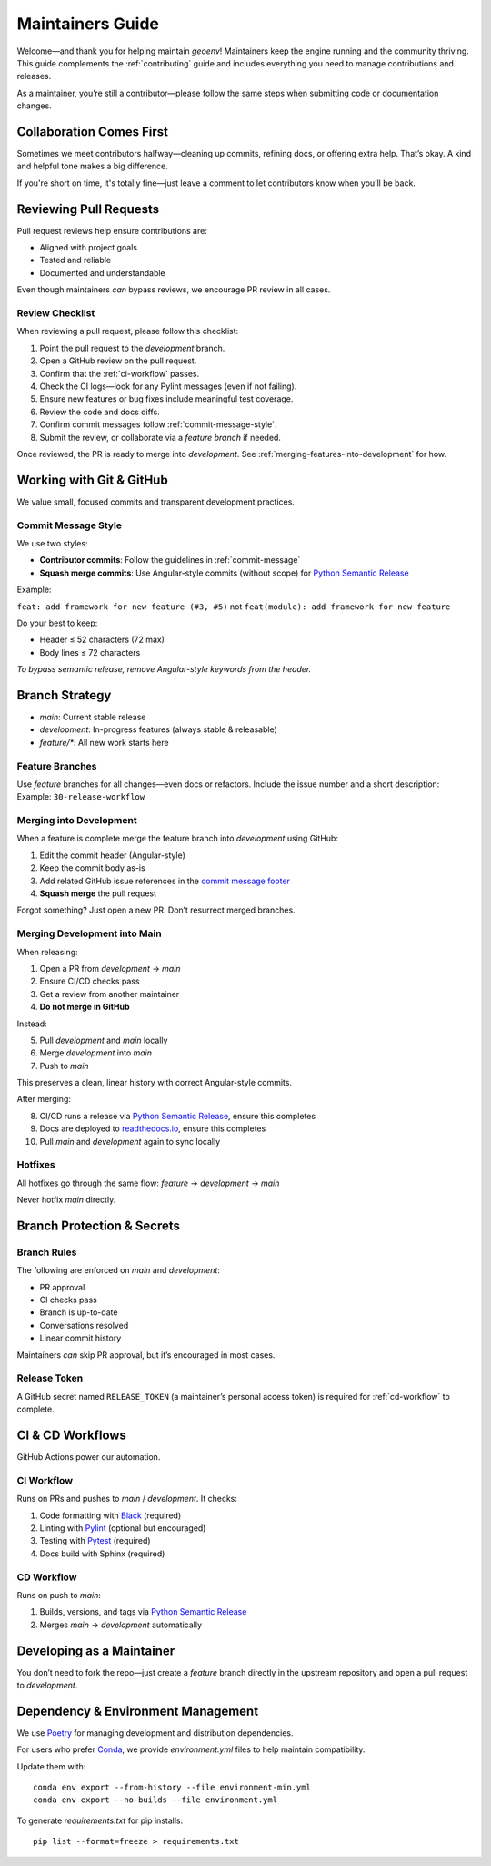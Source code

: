 .. _maintaining:

Maintainers Guide
=================

Welcome—and thank you for helping maintain `geoenv`! Maintainers keep the engine running and the community thriving. This guide complements the :ref:`contributing` guide and includes everything you need to manage contributions and releases.

As a maintainer, you’re still a contributor—please follow the same steps when submitting code or documentation changes.

Collaboration Comes First
-------------------------

Sometimes we meet contributors halfway—cleaning up commits, refining docs, or offering extra help. That’s okay. A kind and helpful tone makes a big difference.

If you're short on time, it's totally fine—just leave a comment to let contributors know when you’ll be back.

Reviewing Pull Requests
--------------------------

Pull request reviews help ensure contributions are:

- Aligned with project goals
- Tested and reliable
- Documented and understandable

Even though maintainers *can* bypass reviews, we encourage PR review in all cases.

Review Checklist
~~~~~~~~~~~~~~~~

When reviewing a pull request, please follow this checklist:

1. Point the pull request to the `development` branch.
2. Open a GitHub review on the pull request.
3. Confirm that the :ref:`ci-workflow` passes.
4. Check the CI logs—look for any Pylint messages (even if not failing).
5. Ensure new features or bug fixes include meaningful test coverage.
6. Review the code and docs diffs.
7. Confirm commit messages follow :ref:`commit-message-style`.
8. Submit the review, or collaborate via a `feature branch` if needed.

Once reviewed, the PR is ready to merge into `development`. See :ref:`merging-features-into-development` for how.


Working with Git & GitHub
-------------------------

We value small, focused commits and transparent development practices.

Commit Message Style
~~~~~~~~~~~~~~~~~~~~

We use two styles:

- **Contributor commits**: Follow the guidelines in :ref:`commit-message`
- **Squash merge commits**: Use Angular-style commits (without scope) for `Python Semantic Release`_

Example:

``feat: add framework for new feature (#3, #5)``
not
``feat(module): add framework for new feature``

Do your best to keep:

- Header ≤ 52 characters (72 max)
- Body lines ≤ 72 characters

*To bypass semantic release, remove Angular-style keywords from the header.*

.. _Python Semantic Release: https://python-semantic-release.readthedocs.io/en/latest/
.. _Angular commit style: https://github.com/angular/angular/blob/main/CONTRIBUTING.md#commit



Branch Strategy
---------------

- `main`: Current stable release
- `development`: In-progress features (always stable & releasable)
- `feature/*`: All new work starts here

.. _feature-branches:

Feature Branches
~~~~~~~~~~~~~~~~

Use `feature` branches for all changes—even docs or refactors. Include the issue number and a short description:
Example: ``30-release-workflow``

.. _merging--into-development:

Merging into Development
~~~~~~~~~~~~~~~~~~~~~~~~

When a feature is complete merge the feature branch into `development` using GitHub:

1. Edit the commit header (Angular-style)
2. Keep the commit body as-is
3. Add related GitHub issue references in the `commit message footer`_
4. **Squash merge** the pull request

Forgot something? Just open a new PR. Don’t resurrect merged branches.

.. _commit message footer: https://github.com/angular/angular/blob/convert/CONTRIBUTING.md#commit-message-footer

Merging Development into Main
~~~~~~~~~~~~~~~~~~~~~~~~~~~~~

When releasing:

1. Open a PR from `development` → `main`
2. Ensure CI/CD checks pass
3. Get a review from another maintainer
4. **Do not merge in GitHub**

Instead:

5. Pull `development` and `main` locally
6. Merge `development` into `main`
7. Push to `main`

This preserves a clean, linear history with correct Angular-style commits.

After merging:

8. CI/CD runs a release via `Python Semantic Release`_, ensure this completes
9. Docs are deployed to `readthedocs.io`_, ensure this completes
10. Pull `main` and `development` again to sync locally

.. _readthedocs.io: https://geoenv.readthedocs.io/en/latest/


.. _hot-fixes:

Hotfixes
~~~~~~~~

All hotfixes go through the same flow:
`feature` → `development` → `main`

Never hotfix `main` directly.

Branch Protection & Secrets
---------------------------

Branch Rules
~~~~~~~~~~~~

The following are enforced on `main` and `development`:

- PR approval
- CI checks pass
- Branch is up-to-date
- Conversations resolved
- Linear commit history

Maintainers *can* skip PR approval, but it’s encouraged in most cases.

Release Token
~~~~~~~~~~~~

A GitHub secret named ``RELEASE_TOKEN`` (a maintainer’s personal access token) is required for :ref:`cd-workflow` to complete.


CI & CD Workflows
-----------------

GitHub Actions power our automation.

.. _ci-workflow:

CI Workflow
~~~~~~~~~~~~

Runs on PRs and pushes to `main` / `development`. It checks:

1. Code formatting with `Black`_ (required)
2. Linting with `Pylint`_ (optional but encouraged)
3. Testing with `Pytest`_ (required)
4. Docs build with Sphinx (required)

.. _cd-workflow:

CD Workflow
~~~~~~~~~~~~

Runs on push to `main`:

1. Builds, versions, and tags via `Python Semantic Release`_
2. Merges `main` → `development` automatically

.. _Black: https://black.readthedocs.io/en/stable/
.. _Pylint: https://pylint.pycqa.org/en/latest/
.. _Pytest: https://docs.pytest.org/en/latest/

.. _developing-features-as-a-maintainer:

Developing as a Maintainer
--------------------------

You don’t need to fork the repo—just create a `feature` branch directly in the upstream repository and open a pull request to `development`.

Dependency & Environment Management
-----------------------------------

We use `Poetry`_ for managing development and distribution dependencies.

For users who prefer `Conda`_, we provide `environment.yml` files to help maintain compatibility.

Update them with:

::

    conda env export --from-history --file environment-min.yml
    conda env export --no-builds --file environment.yml

To generate `requirements.txt` for pip installs:

::

    pip list --format=freeze > requirements.txt

.. _Poetry: https://python-poetry.org/
.. _Conda: https://conda.io/projects/conda/en/latest/
.. _pip: https://pip.pypa.io/en/stable/
